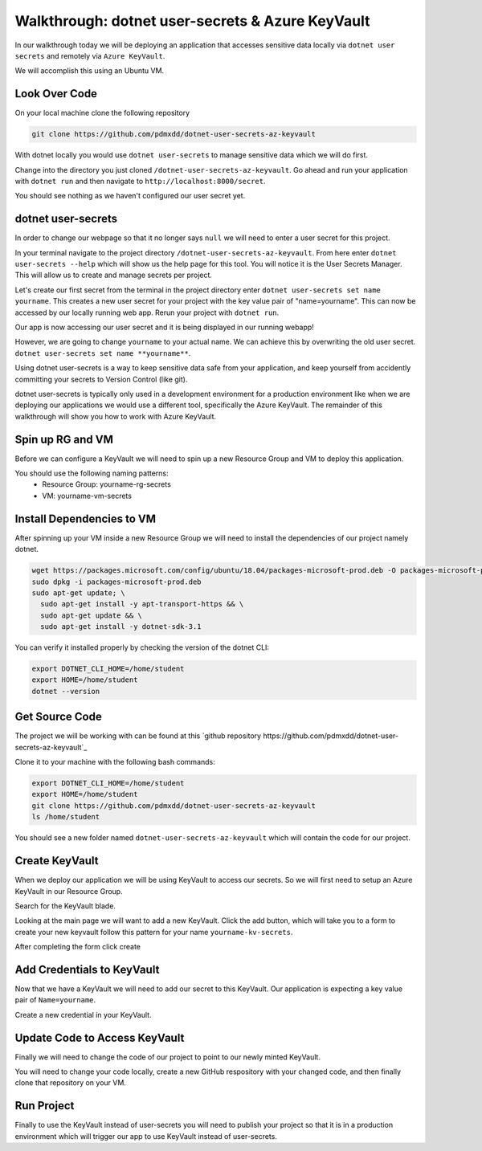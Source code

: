 =================================================
Walkthrough: dotnet user-secrets & Azure KeyVault
=================================================

In our walkthrough today we will be deploying an application that accesses sensitive data locally via ``dotnet user secrets`` and remotely via ``Azure KeyVault``.

We will accomplish this using an Ubuntu VM.

Look Over Code
==============

On your local machine clone the following repository

.. sourcecode:: bash

   git clone https://github.com/pdmxdd/dotnet-user-secrets-az-keyvault

With dotnet locally you would use ``dotnet user-secrets`` to manage sensitive data which we will do first.

Change into the directory you just cloned ``/dotnet-user-secrets-az-keyvault``. Go ahead and run your application with ``dotnet run`` and then navigate to ``http://localhost:8000/secret``.

You should see nothing as we haven't configured our user secret yet.

.. image:: /_static/images/secrets-and-backing/no-user-secrets.png

dotnet user-secrets
===================

In order to change our webpage so that it no longer says ``null`` we will need to enter a user secret for this project.

In your terminal navigate to the project directory ``/dotnet-user-secrets-az-keyvault``. From here enter ``dotnet user-secrets --help`` which will show us the help page for this tool. You will notice it is the User Secrets Manager. This will allow us to create and manage secrets per project.

Let's create our first secret from the terminal in the project directory enter ``dotnet user-secrets set name yourname``. This creates a new user secret for your project with the key value pair of "name=yourname". This can now be accessed by our locally running web app. Rerun your project with ``dotnet run``.

.. image:: /_static/images/secrets-and-backing/yourname-user-secret.png

Our app is now accessing our user secret and it is being displayed in our running webapp!

However, we are going to change ``yourname`` to your actual name. We can achieve this by overwriting the old user secret. ``dotnet user-secrets set name **yourname**``.

.. image:: /_static/images/secrets-and-backing/paul-user-secret.png

Using dotnet user-secrets is a way to keep sensitive data safe from your application, and keep yourself from accidently committing your secrets to Version Control (like git).

dotnet user-secrets is typically only used in a development environment for a production environment like when we are deploying our applications we would use a different tool, specifically the Azure KeyVault. The remainder of this walkthrough will show you how to work with Azure KeyVault.

Spin up RG and VM
=================

Before we can configure a KeyVault we will need to spin up a new Resource Group and VM to deploy this application.

You should use the following naming patterns:
  - Resource Group: yourname-rg-secrets
  - VM: yourname-vm-secrets

Install Dependencies to VM
==========================

After spinning up your VM inside a new Resource Group we will need to install the dependencies of our project namely dotnet.

.. sourcecode:: bash

   wget https://packages.microsoft.com/config/ubuntu/18.04/packages-microsoft-prod.deb -O packages-microsoft-prod.deb
   sudo dpkg -i packages-microsoft-prod.deb
   sudo apt-get update; \
     sudo apt-get install -y apt-transport-https && \
     sudo apt-get update && \
     sudo apt-get install -y dotnet-sdk-3.1

You can verify it installed properly by checking the version of the dotnet CLI:

.. sourcecode:: bash

   export DOTNET_CLI_HOME=/home/student
   export HOME=/home/student
   dotnet --version

Get Source Code
===============

The project we will be working with can be found at this `github repository https://github.com/pdmxdd/dotnet-user-secrets-az-keyvault`_

Clone it to your machine with the following bash commands:

.. sourcecode:: bash

   export DOTNET_CLI_HOME=/home/student
   export HOME=/home/student
   git clone https://github.com/pdmxdd/dotnet-user-secrets-az-keyvault
   ls /home/student

You should see a new folder named ``dotnet-user-secrets-az-keyvault`` which will contain the code for our project.

Create KeyVault
===============

When we deploy our application we will be using KeyVault to access our secrets. So we will first need to setup an Azure KeyVault in our Resource Group.

Search for the KeyVault blade.

.. image:: /_static/images/secrets-and-backing/keyvault-search.png

Looking at the main page we will want to add a new KeyVault. Click the add button, which will take you to a form to create your new keyvault follow this pattern for your name ``yourname-kv-secrets``.

After completing the form click create

.. image:: /_static/images/secrets-and-backing/create-keyvault.png

Add Credentials to KeyVault
===========================

Now that we have a KeyVault we will need to add our secret to this KeyVault. Our application is expecting a key value pair of ``Name=yourname``.

Create a new credential in your KeyVault.

Update Code to Access KeyVault
==============================

Finally we will need to change the code of our project to point to our newly minted KeyVault.

You will need to change your code locally, create a new GitHub respository with your changed code, and then finally clone that repository on your VM.

Run Project
===========

Finally to use the KeyVault instead of user-secrets you will need to publish your project so that it is in a production environment which will trigger our app to use KeyVault instead of user-secrets.
